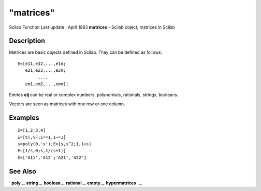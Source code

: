 ====
"matrices"
====

Scilab Function Last update : April 1993
**matrices** - Scilab object, matrices in Scilab



Description
~~~~~~~~~~~

Matrices are basic objects defined in Scilab. They can be defined as
follows:


::

    
    
    E=[e11,e12,...,e1n;
       e21,e22,...,e2n;
            ....
       em1,em2,...,emn];
       
        


Entries **eij** can be real or complex numbers, polynomials,
rationals, strings, booleans.

Vectors are seen as matrices with one row or one column.



Examples
~~~~~~~~


::

    
    
    E=[1,2;3,4]
    E=[%T,%F;1==1,1~=1]
    s=poly(0,'s');E=[s,s^2;1,1+s]
    E=[1/s,0;s,1/(s+1)]
    E=['A11','A12';'A21','A22']
     
      




See Also
~~~~~~~~

` **poly** `_,` **string** `_,` **boolean** `_,` **rational** `_,`
**empty** `_,` **hypermatrices** `_,

.. _
      : ://./programming/../strings/string.htm
.. _
      : ://./programming/hypermatrices.htm
.. _
      : ://./programming/rational.htm
.. _
      : ://./programming/empty.htm
.. _
      : ://./programming/boolean.htm
.. _
      : ://./programming/poly.htm


